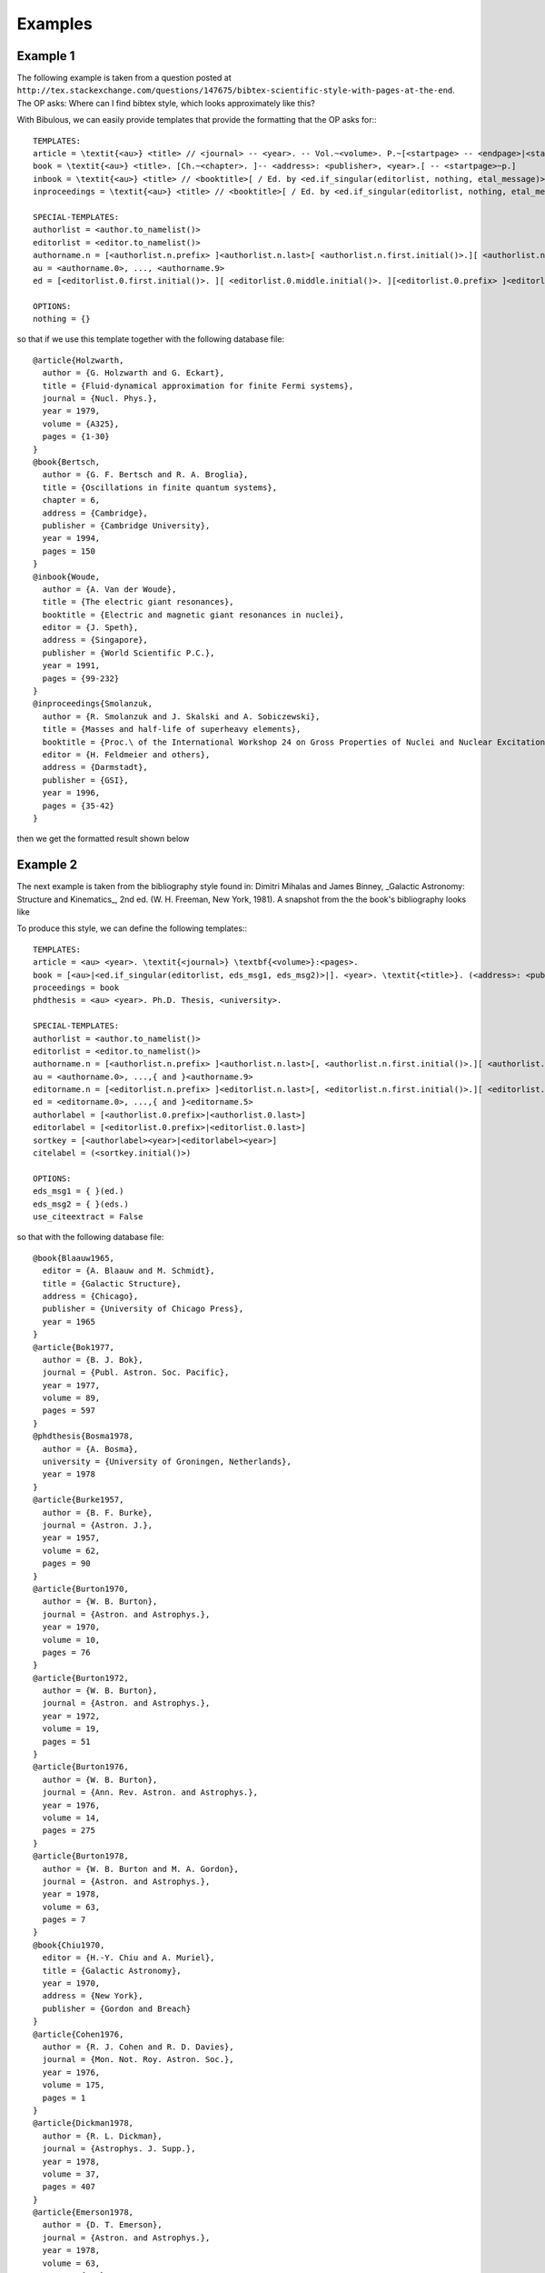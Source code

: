 Examples
========

Example 1
---------

The following example is taken from a question posted at ``http://tex.stackexchange.com/questions/147675/bibtex-scientific-style-with-pages-at-the-end``. The OP asks: Where can I find bibtex style, which looks approximately like this?

.. image:: _static/example1a.png
   :width: 50%

    Somehow all styles (even ``science.bst``), which I find use ``format.vol.num.pages`` function, which put pages right after volume number. But the order I used to see and use is ``volNum-year-pages``. I can simply move the line ``format.date "year" output.check`` into ``format.vol.num.pages``, but 1. I am not sure whether this is correct (looks strange for me), 2. I don't know how to add the ``---`` sign in front.

With Bibulous, we can easily provide templates that provide the formatting that the OP asks for:::

    TEMPLATES:
    article = \textit{<au>} <title> // <journal> -- <year>. -- Vol.~<volume>. P.~[<startpage> -- <endpage>|<startpage>|<eid>|].
    book = \textit{<au>} <title>. [Ch.~<chapter>. ]-- <address>: <publisher>, <year>.[ -- <startpage>~p.]
    inbook = \textit{<au>} <title> // <booktitle>[ / Ed. by <ed.if_singular(editorlist, nothing, etal_message)>]. -- <address>: <publisher>, <year>.[ -- P.~<startpage> -- <endpage>| -- P.~<startpage>| -- P.~<eid>|].
    inproceedings = \textit{<au>} <title> // <booktitle>[ / Ed. by <ed.if_singular(editorlist, nothing, etal_message)>]. -- <publisher>, <address>, <year>. -- P.~[<startpage> -- <endpage>|<startpage>|<eid>|].

    SPECIAL-TEMPLATES:
    authorlist = <author.to_namelist()>
    editorlist = <editor.to_namelist()>
    authorname.n = [<authorlist.n.prefix> ]<authorlist.n.last>[ <authorlist.n.first.initial()>.][ <authorlist.n.middle.initial()>.][,  <authorlist.n.suffix>.]
    au = <authorname.0>, ..., <authorname.9>
    ed = [<editorlist.0.first.initial()>. ][ <editorlist.0.middle.initial()>. ][<editorlist.0.prefix> ]<editorlist.0.last>[,  <editorlist.0.suffix>.]

    OPTIONS:
    nothing = {}

so that if we use this template together with the following database file::

    @article{Holzwarth,
      author = {G. Holzwarth and G. Eckart},
      title = {Fluid-dynamical approximation for finite Fermi systems},
      journal = {Nucl. Phys.},
      year = 1979,
      volume = {A325},
      pages = {1-30}
    }
    @book{Bertsch,
      author = {G. F. Bertsch and R. A. Broglia},
      title = {Oscillations in finite quantum systems},
      chapter = 6,
      address = {Cambridge},
      publisher = {Cambridge University},
      year = 1994,
      pages = 150
    }
    @inbook{Woude,
      author = {A. Van der Woude},
      title = {The electric giant resonances},
      booktitle = {Electric and magnetic giant resonances in nuclei},
      editor = {J. Speth},
      address = {Singapore},
      publisher = {World Scientific P.C.},
      year = 1991,
      pages = {99-232}
    }
    @inproceedings{Smolanzuk,
      author = {R. Smolanzuk and J. Skalski and A. Sobiczewski},
      title = {Masses and half-life of superheavy elements},
      booktitle = {Proc.\ of the International Workshop 24 on Gross Properties of Nuclei and Nuclear Excitations},
      editor = {H. Feldmeier and others},
      address = {Darmstadt},
      publisher = {GSI},
      year = 1996,
      pages = {35-42}
    }

then we get the formatted result shown below

.. image:: _static/example1b.png
   :width: 50%

Example 2
---------

The next example is taken from the bibliography style found in: Dimitri Mihalas and James Binney, _Galactic Astronomy: Structure and Kinematics_, 2nd ed. (W. H. Freeman, New York, 1981). A snapshot from the the book's bibliography looks like


.. image:: _static/example2a.png
   :width: 50%

To produce this style, we can define the following templates:::

    TEMPLATES:
    article = <au> <year>. \textit{<journal>} \textbf{<volume>}:<pages>.
    book = [<au>|<ed.if_singular(editorlist, eds_msg1, eds_msg2)>|]. <year>. \textit{<title>}. (<address>: <publisher>).
    proceedings = book
    phdthesis = <au> <year>. Ph.D. Thesis, <university>.

    SPECIAL-TEMPLATES:
    authorlist = <author.to_namelist()>
    editorlist = <editor.to_namelist()>
    authorname.n = [<authorlist.n.prefix> ]<authorlist.n.last>[, <authorlist.n.first.initial()>.][ <authorlist.n.middle.initial()>.][,  <authorlist.n.suffix>.]
    au = <authorname.0>, ...,{ and }<authorname.9>
    editorname.n = [<editorlist.n.prefix> ]<editorlist.n.last>[, <editorlist.n.first.initial()>.][ <editorlist.n.middle.initial()>.][,  <editorlist.n.suffix>.]
    ed = <editorname.0>, ...,{ and }<editorname.5>
    authorlabel = [<authorlist.0.prefix>|<authorlist.0.last>]
    editorlabel = [<editorlist.0.prefix>|<editorlist.0.last>]
    sortkey = [<authorlabel><year>|<editorlabel><year>]
    citelabel = (<sortkey.initial()>)

    OPTIONS:
    eds_msg1 = { }(ed.)
    eds_msg2 = { }(eds.)
    use_citeextract = False

so that with the following database file::

    @book{Blaauw1965,
      editor = {A. Blaauw and M. Schmidt},
      title = {Galactic Structure},
      address = {Chicago},
      publisher = {University of Chicago Press},
      year = 1965
    }
    @article{Bok1977,
      author = {B. J. Bok},
      journal = {Publ. Astron. Soc. Pacific},
      year = 1977,
      volume = 89,
      pages = 597
    }
    @phdthesis{Bosma1978,
      author = {A. Bosma},
      university = {University of Groningen, Netherlands},
      year = 1978
    }
    @article{Burke1957,
      author = {B. F. Burke},
      journal = {Astron. J.},
      year = 1957,
      volume = 62,
      pages = 90
    }
    @article{Burton1970,
      author = {W. B. Burton},
      journal = {Astron. and Astrophys.},
      year = 1970,
      volume = 10,
      pages = 76
    }
    @article{Burton1972,
      author = {W. B. Burton},
      journal = {Astron. and Astrophys.},
      year = 1972,
      volume = 19,
      pages = 51
    }
    @article{Burton1976,
      author = {W. B. Burton},
      journal = {Ann. Rev. Astron. and Astrophys.},
      year = 1976,
      volume = 14,
      pages = 275
    }
    @article{Burton1978,
      author = {W. B. Burton and M. A. Gordon},
      journal = {Astron. and Astrophys.},
      year = 1978,
      volume = 63,
      pages = 7
    }
    @book{Chiu1970,
      editor = {H.-Y. Chiu and A. Muriel},
      title = {Galactic Astronomy},
      year = 1970,
      address = {New York},
      publisher = {Gordon and Breach}
    }
    @article{Cohen1976,
      author = {R. J. Cohen and R. D. Davies},
      journal = {Mon. Not. Roy. Astron. Soc.},
      year = 1976,
      volume = 175,
      pages = 1
    }
    @article{Dickman1978,
      author = {R. L. Dickman},
      journal = {Astrophys. J. Supp.},
      year = 1978,
      volume = 37,
      pages = 407
    }
    @article{Emerson1978,
      author = {D. T. Emerson},
      journal = {Astron. and Astrophys.},
      year = 1978,
      volume = 63,
      pages = {L29},
    }
    @inproceedings{Fichtel1977,
      editor = {C. E. Fichtel and F. W. Stecker},
      booktitle = {The Structure and Content of the Galaxy and Galactic Gamma Rays},
      address = {Washington, D.C.},
      publisher = {NASA},
      year = 1977
    }

we get the following formatted result
